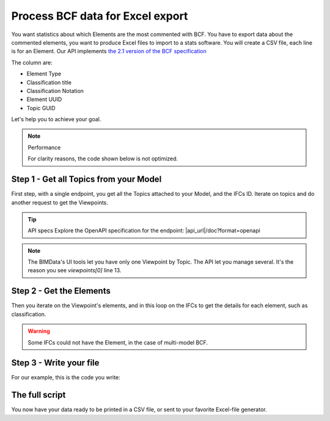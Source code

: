 ==========================================
Process BCF data for Excel export
==========================================

You want statistics about which Elements are the most commented with BCF.
You have to export data about the commented elements, you want to produce Excel files to import to a stats software.
You will create a CSV file, each line is for an Element. 
Our API implements `the 2.1 version of the BCF specification`_


The column are: 

* Element Type
* Classification title
* Classification Notation
* Element UUID
* Topic GUID


Let's help you to achieve your goal.

.. note:: Performance

    For clarity reasons, the code shown below is not optimized.



Step 1 - Get all Topics from your Model
=======================================

First step, with a single endpoint, you get all the Topics attached to your Model, and the IFCs ID.
Iterate on topics and do another request to get the Viewpoints. 

.. tip:: API specs
    Explore the OpenAPI specification for the endpoint: |api_url|/doc?format=openapi


.. note:: 
    The BIMData's UI tools let you have only one Viewpoint by Topic. The API let you manage several.
    It's the reason you see `viewpoints[0]` line 13.

.. substitution-code-block:: python
   :linenos:

    url = f'|api_url|/bcf/2.1/projects/{project_pk}/topics'
    response = requests.get(url, headers=headers)
    assert response.status_code == 200
    for topic in response.json():
        #iterate on topics and do another request to get viewpoints
        url = f'|api_url|/bcf/2.1/projects/{project_pk}/topics/{topic["guid"]}/topic-viewpoints'
        response = requests.get(url, headers=headers)
        viewpoints = response.json()

        if not viewpoints: #no viewpoint found
            continue
        
        viewpoint = viewpoints[0]
        topic_guid = topic.get("guid")
        ifcs_list = topic.get("ifcs")

        #populate elements list
        elements = viewpoint["components"]["selection"]
        element_uuids = [element["ifc_guid"] for element in elements]



Step 2 - Get the Elements 
==========================

Then you iterate on the Viewpoint's elements, and in this loop on the IFCs to get the details for each element, such as classification.

.. warning::

    Some IFCs could not have the Element, in the case of multi-model BCF.


.. substitution-code-block:: python
   :linenos:

    allElements = []
    for element_uuid in element_uuids:
        for ifc_pk in ifcs_list:
            url = f'|api_url|/cloud/{cloud_pk}/project/{project_pk}/ifc/{ifc_pk}/element/{element_uuid}'
            response = requests.get(url, headers=headers)

            #if there is no matching IFC, we continue with the next one
            if(response.status_code != 200):
                continue

            raw_element = response.json()
            for classification in raw_element["classifications"]:
                element = {
                    "type": raw_element["type"],
                    "classification_title": classification["title"],
                    "classification_notation": classification["notation"],
                    "uuid": element_uuid,
                    "topic_guid": topic_guid
                }
                allElements.append(element)


Step 3 - Write your file
=========================

For our example, this is the code you write:

.. substitution-code-block:: python
   :linenos:
    
    with open(f'exportComments_{project_pk}.csv', 'w', newline='') as csvfile:
            topicwriter = csv.writer(csvfile, delimiter=';',
                                    quotechar='"', quoting=csv.QUOTE_MINIMAL)
            topicwriter.writerow(["Element Type", "Classification", "Class. Notation", "UUID", "Topic GUID"]) #changeHeaders
            for oneElement in allElements:
                topicwriter.writerow([
                    oneElement["type"], 
                    oneElement["classification_title"], 
                    oneElement["classification_notation"], 
                    oneElement["uuid"], 
                    oneElement["topic_guid"]
                ])


The full script
=================

.. substitution-code-block:: python
   :linenos:

    import requests
    import csv

    cloud_pk = CLOUD_ID
    project_pk = PROJECT_ID
    headers = { 
        "Authorization": "Bearer ACCESS_TOKEN"
    }

    allElements = []

    url = f'|api_url|/bcf/2.1/projects/{project_pk}/topics'
    response = requests.get(url, headers=headers)
    assert response.status_code == 200

    for topic in response.json():
        url = f'|api_url|/bcf/2.1/projects/{project_pk}/topics/{topic["guid"]}/topic-viewpoints'
        response = requests.get(url, headers=headers)
        viewpoints = response.json()
        if not viewpoints: 
            continue
        viewpoint = viewpoints[0]
        topic_guid = topic.get("guid")
        ifcs_list = topic.get("ifcs")

        elements = viewpoint["components"]["selection"]
        element_uuids = [element["ifc_guid"] for element in elements]

        for element_uuid in element_uuids:
            for ifc_pk in ifcs_list:
                url = f'|api_url|/cloud/{cloud_pk}/project/{project_pk}/ifc/{ifc_pk}/element/{element_uuid}'
                response = requests.get(url, headers=headers)
                if(response.status_code != 200):
                    continue

                raw_element = response.json()
                for classification in raw_element["classifications"]:
                    element = {
                        "type": raw_element["type"],
                        "classification_title": classification["title"],
                        "classification_notation": classification["notation"],
                        "uuid": element_uuid,
                        "topic_guid": topic_guid
                    }
                    allElements.append(element)

    with open(f'exportComments_{project_pk}.csv', 'w', newline='') as csvfile:
            topicwriter = csv.writer(csvfile, delimiter=';',
                                    quotechar='"', quoting=csv.QUOTE_MINIMAL)
            topicwriter.writerow(["Element Type", "Classification", "Class. Notation", "UUID", "Topic GUID"])
            for oneElement in allElements:
                topicwriter.writerow([
                    oneElement["type"], 
                    oneElement["classification_title"], 
                    oneElement["classification_notation"], 
                    oneElement["uuid"], 
                    oneElement["topic_guid"]
                ])
        

You now have your data ready to be printed in a CSV file, or sent to your favorite Excel-file generator.


.. _the 2.1 version of the BCF specification: https://github.com/buildingSMART/BCF-API/tree/v2.1